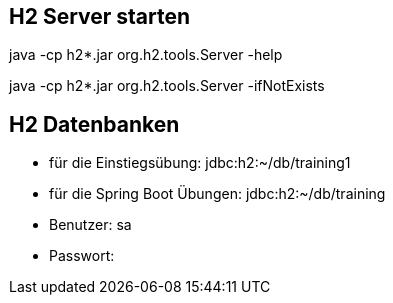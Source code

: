 == H2 Server starten

java -cp h2*.jar org.h2.tools.Server -help

java -cp h2*.jar org.h2.tools.Server -ifNotExists


== H2 Datenbanken

* für die Einstiegsübung: jdbc:h2:~/db/training1
* für die Spring Boot Übungen: jdbc:h2:~/db/training
* Benutzer: sa
* Passwort: 